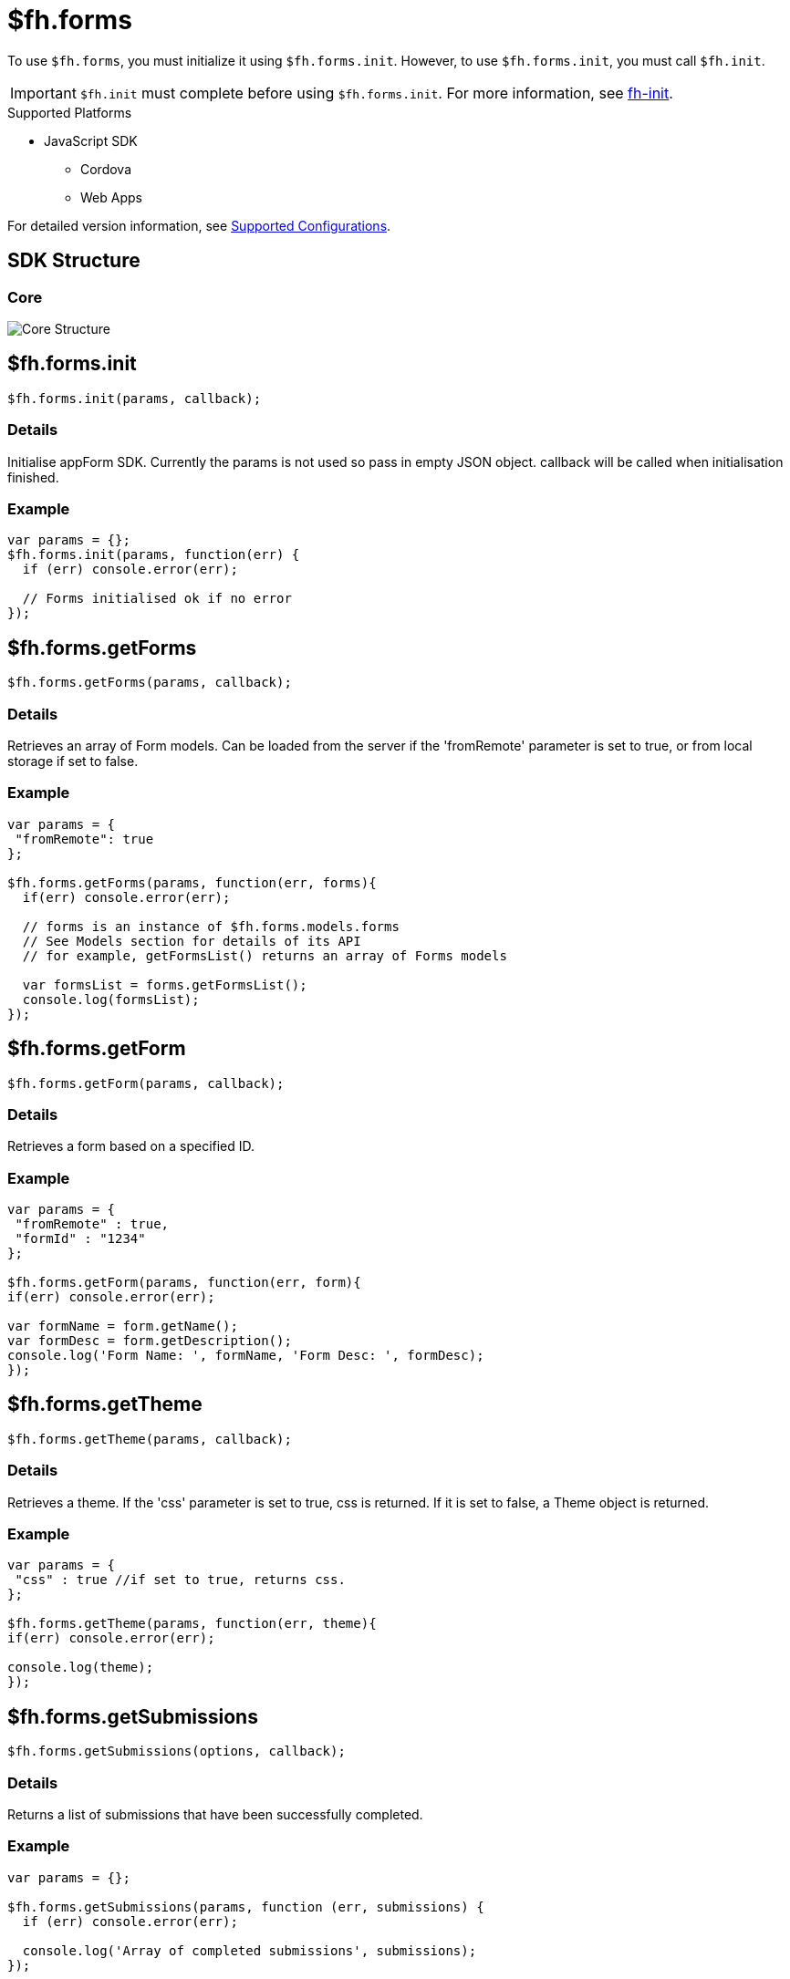 // include::shared/attributes.adoc[]

[[fh-forms]]
= $fh.forms

To use `$fh.forms`, you must initialize it using `$fh.forms.init`.
However, to use `$fh.forms.init`, you must call `$fh.init`.

IMPORTANT: `$fh.init` must complete before using `$fh.forms.init`. For more information, see xref:fh-init[fh-init].

[[forms-supported-platforms]]
.Supported Platforms

* JavaScript SDK
** Cordova
** Web Apps

For detailed version information, see link:https://access.redhat.com/node/2357761[Supported Configurations^].

[[sdk-structure]]
== SDK Structure

[[core]]
=== Core

image:forms_core_structure.png[Core Structure]

[[fh-forms-init]]
== $fh.forms.init

[source,javascript]
----
$fh.forms.init(params, callback);
----

[[forms-details]]
=== Details

Initialise appForm SDK. Currently the params is not used so pass in empty JSON object. callback will be called when initialisation finished.

[[forms-example]]
=== Example

[source,javascript]
----
var params = {};
$fh.forms.init(params, function(err) {
  if (err) console.error(err);

  // Forms initialised ok if no error
});
----

[[fh-forms-getforms]]
== $fh.forms.getForms

[source,javascript]
----
$fh.forms.getForms(params, callback);
----

[[forms-details-1]]
=== Details

Retrieves an array of Form models. Can be loaded from the server if the 'fromRemote' parameter is set to true, or from local storage if set to false.

[[forms-example-1]]
=== Example

[source,javascript]
----
var params = {
 "fromRemote": true
};

$fh.forms.getForms(params, function(err, forms){
  if(err) console.error(err);

  // forms is an instance of $fh.forms.models.forms
  // See Models section for details of its API
  // for example, getFormsList() returns an array of Forms models

  var formsList = forms.getFormsList();
  console.log(formsList);
});
----

[[fh-forms-getform]]
== $fh.forms.getForm

[source,javascript]
----
$fh.forms.getForm(params, callback);
----

[[forms-details-2]]
=== Details

Retrieves a form based on a specified ID.

[[forms-example-2]]
=== Example

[source,javascript]
----
var params = {
 "fromRemote" : true,
 "formId" : "1234"
};

$fh.forms.getForm(params, function(err, form){
if(err) console.error(err);

var formName = form.getName();
var formDesc = form.getDescription();
console.log('Form Name: ', formName, 'Form Desc: ', formDesc);
});
----

[[fh-forms-gettheme]]
== $fh.forms.getTheme

[source,javascript]
----
$fh.forms.getTheme(params, callback);
----

[[forms-details-3]]
=== Details

Retrieves a theme. If the 'css' parameter is set to true, css is returned. If it is set to false, a Theme object is returned.

[[forms-example-3]]
=== Example

[source,javascript]
----
var params = {
 "css" : true //if set to true, returns css.
};

$fh.forms.getTheme(params, function(err, theme){
if(err) console.error(err);

console.log(theme);
});
----

[[fh-forms-getsubmissions]]
== $fh.forms.getSubmissions

[source,javascript]
----
$fh.forms.getSubmissions(options, callback);
----

[[forms-details-4]]
=== Details

Returns a list of submissions that have been successfully completed.

[[forms-example-4]]
=== Example

[source,javascript]
----
var params = {};

$fh.forms.getSubmissions(params, function (err, submissions) {
  if (err) console.error(err);

  console.log('Array of completed submissions', submissions);
});
----

[[fh-forms-downloadsubmission]]
== $fh.forms.downloadSubmission

[[forms-details-5]]
=== Details

Triggers the download of a submission.

There are two forms of this API.

[[example-callback-passed]]
=== Example: Callback Passed

In this example, passing a callback to the _$fh.forms.downloadSubmission_ function means that the callback will only be called when the submission, including all files, has fully completed downloading.

[source,javascript]
----
var params = {
  'submissionId': "<< ID of the submission stored in the cloud >>"
};

//Downloading the submission.
//If the submission has already been downloaded to local memory, it will be loaded from there instead of downloading from the cloud.
$fh.forms.downloadSubmission(params, function(err, downloadedSubmission){
  if(err){
    return console.error(err);
  }

  //The form that the submission was submitted against is sent back with the submission from the cloud.
  var formSubmittedAgainst = downloadedSubmission.getFormSubmittedAgainst();
  var formId = downloadedSubmission.getFormId();
});
----

[[example-callback-not-passed]]
=== Example: Callback Not Passed

In this example, not passing a callback will queue the submission for download. Global event listeners can then be used to monitor the download progress.

[source,javascript]
----
var params = {
  'submissionId': "<< ID of the submission stored in the cloud >>"
};

//A global event listener for all submission 'downloaded' events
$fh.forms.on('submission:downloaded', function(remoteSubmissionId){
  //The form that the submission was submitted against is sent back with the submission from the cloud.
  var formSubmittedAgainst = this.getFormSubmittedAgainst();
  var formId = this.getFormId();
});

//A global event listener for all submission 'error' events
$fh.forms.on('submission:error', function(errorMessage){
  var localId = this.getLocalId();

  console.error(errorMessage + " for submission with local ID " + localId);
});

//Downloading the submission.
//If the submission has already been downloaded to local memory, it will be loaded from there instead of downloading from the cloud.
$fh.forms.downloadSubmission(params);
----

[[fh-forms-log]]
== $fh.forms.log

[source,javascript]
----
$fh.forms.log.e(message); //logs an error
$fh.forms.log.w(message); //logs a warning
$fh.forms.log.d(message); //logs a debug message
$fh.forms.log.l(message); //logs success
----

[[forms-details-6]]
=== Details

There are 4 types of logs:

* Error: $fh.forms.log.e('error');
* Warning: $fh.forms.log.w('warning');
* Debug: $fh.forms.log.d('debug');
* Log: $fh.forms.log.l('successful log');

[[forms-example-5]]
=== Example

[source,javascript]
----
var params = {
 'fromRemote' : true
};

$fh.forms.getForms(params, function(err, formsList){
if(error) $fh.forms.log.e(err); //log error

console.log('Lit of forms: ', formsList.getFormsList());
  $fh.forms.log.l('Forms loaded successfully'); //log successfuly loading of forms
});
----

[[fh-forms-getlogs]]
== $fh.forms.getLogs

[source,javascript]
----
$fh.forms.log.getLogs();
----

[[forms-details-7]]
=== Details

Returns log information.

[source,javascript]
----
$fh.forms.getSubmissions({}, function (err, submissions) {
  if (err) {
    console.log('Error loading submissions', err);
  } else {
    $fh.forms.log.l('Array loaded successfully') //Recorded log
    console.log('Array of completed submissions', submissions);


    var logRecords = $fh.forms.log.getLogs();
    console.log('Log Record', logRecords); //Prints out an array of all logs
  }
});
----

[[global-events]]
== Global Events

[[forms-details-8]]
=== Details

The $fh.forms API provides a global event emitter for all events that occur in the $fh.forms API.

The event name is defined in the format `model:eventname`. For example, if the `Submission` model emits the `submitted` event, the global event name would be `submission:submitted`. This event would fire whenever any submissions has been submitted and uploaded.

[[fh-forms-on]]
=== $fh.forms.on

[source,javascript]
----
$fh.forms.on("submission:progress", function(progressJSON) {
    //See Submission Model Progress For progressJSON Definition
});
----

[[fh-forms-once]]
=== $fh.forms.once

[source,javascript]
----
$fh.forms.once("submission:submitted", function(submissionId) {
    //Note: this refers to the individual submission that emitted the submitted event.
    assert.equal(this.getRemoteSubmissionId(), submissionId);
});
----

[[fh-forms-models-forms]]
== $fh.forms.models.forms

[[forms-details-9]]
=== Details

This is a list of Form models returned by $fh.forms.getForms(). The functions listed below can be called on the returned Form Models array.

[[fh-forms-models-forms-clearallforms]]
=== $fh.forms.models.forms.clearAllForms

[source,javascript]
----
$fh.forms.models.forms.clearAllForms(cb);
----

[[forms-details-10]]
==== Details

Clear all local forms.

NOTE: This function is currently being implemented

[[forms-example-6]]
==== Example

[source,javascript]
----
formsList.clearAllForms(function(err) {
    if (err) {
        console.log('Error deleting forms', err);
    } else {
        console.log('Reloading forms list', formsList.getFormsList()); //will return empty list
    }
});
----

[[fh-forms-models-forms-isformupdated]]
=== $fh.forms.models.forms.isFormUpdated

[source,javascript]
----
$fh.forms.models.forms.isFormUpdated(formModel);
----

[[forms-details-11]]
==== Details

Check if a specific form model is up to date.

[[forms-example-7]]
==== Example

[source,javascript]
----
var model = new $fh.forms.models.Form();
var updated = $fh.forms.models.forms.isFormUpdated(model);
console.log(updated);
----

[[fh-forms-models-forms-getformmetabyid]]
=== $fh.forms.models.forms.getFormMetaById

[source,javascript]
----
$fh.forms.models.forms.getFormMetaById(formId)
----

[[forms-details-12]]
==== Details

Get form meta object by formId.

[[forms-example-8]]
==== Example

[source,javascript]
----

var exampleFormId = '1234';

var params = {
 'fromRemote' : true
};

$fh.forms.getForms(params, function(err, formsList){
if(err) console.error(err);

var formDetails = formsList.getFormMetaById(exampleFormId); //gets meta object from forms list based on id
console.log(formDetails);
});
----

[[fh-forms-models-forms-refresh]]
=== $fh.forms.models.forms.refresh

[source,javascript]
----
$fh.forms.models.forms.refresh(fromRemote, cb);
----

[[forms-details-13]]
==== Details

Read form list model from local or remote forcely. It will store to local storage automatically if it does not exist.

[[forms-example-9]]
==== Example

[source,javascript]
----
formsList.refresh(true, function (err) { //if fromRemote == true, forms are read from server.
// If false, reads from local storage
  if (err) {
    console.log('Error refreshing form', err);
  } else {
    console.log('Refreshed form list', formsList); //prints newly refrehsed list
  }
});
----

[[fh-forms-models-forms-clearlocal]]
=== $fh.forms.models.forms.clearLocal

[source,javascript]
----
$fh.forms.models.forms.clearLocal(cb);
----

[[forms-details-14]]
==== Details

Removes model from local storage but not from RAM.

[[forms-example-10]]
==== Example

[source,javascript]
----
formsList.clearLocal(function (err) {
  if (err) {
    console.log('Error occurred clearing forms from local storage', err);
  } else {
    console.log('Reloading forms', formsList.getFormsList());
  }
});
----

[[fh-forms-models-forms-getformslist]]
=== $fh.forms.models.forms.getFormsList

[source,javascript]
----
$fh.forms.models.forms.getFormsList();
----

[[forms-details-15]]
==== Details

Retrieve an array containing forms meta data.

[[forms-example-11]]
==== Example

[source,javascript]
----
var params = {
  'fromRemote': true
};

$fh.forms.getForms(params, function (err, formsList) {
  if (err) console.error(err);

  var forms = formsList.getFormsList();
  console.log(forms);
});
----

[[fh-forms-models-forms-size]]
=== $fh.forms.models.forms.size

[source,javascript]
----
$fh.forms.models.forms.size();
----

[[forms-details-16]]
==== Details

Retrieve the number of forms stored.

[[forms-example-12]]
==== Example

[source,javascript]
----
var params = {
  "fromRemote": true
};

$fh.forms.getForms(params, function (err, formsList) {
  if (err) console.error.(err);

  var numOfForms = formsList.size();
  console.log(numOfForms);
});
----

[[fh-forms-models-form]]
== $fh.forms.models.Form

[[forms-details-17]]
=== Details

This is a Form model. A list of Form models is returned by calling forms.getFormsList().

[[fh-forms-models-form-constructor]]
=== $fh.forms.models.Form.constructor()

[source,javascript]
----
$fh.forms.models.Form(params,cb);
----

[[forms-details-18]]
==== Details

Construct a Form object. Callback when form definition is loaded.

[[forms-example-13]]
==== Example

[source,javascript]
----
var params = {
  "formId": ”1234”,
  "fromRemote": true
};

$fh.forms.getForm(params, function (err, form) {
  if (err) console.error(err);

  // new form model
  console.log(form);
});
----

[[fh-forms-models-form-getlastupdate]]
=== $fh.forms.models.Form.getLastUpdate()

[source,javascript]
----
form.getLastUpdate();
----

[[forms-details-19]]
==== Details

Retrieve last updated timestamp on server.

[[forms-example-14]]
==== Example

[source,javascript]
----
var params = {
  "formId": ”1234”,
  "fromRemote": true
};

$fh.forms.getForm(params, function (err, form) {
  if (err) console.error(err);

  var lastUpdate = form.getLastUpdate();
  console.log(lastUpdate);
});
----

[[fh-forms-models-form-getpagemodellist]]
=== $fh.forms.models.Form.getPageModelList()

[source,javascript]
----
form.getPageModelList();
----

[[forms-details-20]]
==== Details

Retrieve an array of page models associated to this form.

[[forms-example-15]]
==== Example

[source,javascript]
----
var params = {
  "formId": "1234",
  "fromRemote": true
};

$fh.forms.getForm(params, function (err, form) {
  if (err) console.error(err);

  var pageList = form.getPageModelList();
  console.log('Array of pages associated with this form', pageList);
});
----

[[fh-forms-models-form-getruleengine]]
==== fh.forms.models.Form.getRuleEngine()

[source,javascript]
----
form.getRuleEngine();
----

[[forms-details-21]]
==== Details

Retrieve rule engine attached to the form().

[[forms-example-16]]
==== Example

[source,javascript]
----
var params = {
  "formId": 1234,
  "fromRemote": true
};

$fh.forms.getForm(params, function (err, form) {
  if (err) console.error(err);

  var ruleEngine = form.getRuleEngine();
  console.log(ruleEngine);
});
----

[[fh-forms-models-form-getname]]
=== $fh.forms.models.Form.getName()

[source,javascript]
----
form.getName();
----

[[forms-details-22]]
==== Details

Retrieve form name.

[[forms-example-17]]
==== Example

[source,javascript]
----
var params = {
  "formId": "1234",
  "fromRemote": true
};

$fh.forms.getForm(params, function (err, form) {
  if (err) console.error(err);

  var formName = form.getName();
  console.log(formName);
});
----

[[fh-forms-models-form-getdescription]]
=== $fh.forms.models.Form.getDescription()

[source,javascript]
----
form.getDescription();
----

[[forms-details-23]]
==== Details

Retrieve form description.

[[forms-example-18]]
==== Example

[source,javascript]
----
var params = {
  "formId": "1234",
  "fromRemote": true
};

$fh.forms.getForm(params, function (err, form) {
  if (err) console.error(err);

  var formDescription = form.getDescription();
  console.log(formDescription);
});
----

[[fh-forms-models-form-getformid]]
=== $fh.forms.models.Form.getFormId()

[source,javascript]
----
form.getFormId();
----

[[forms-details-24]]
==== Details

Retrieve form Id.

[[forms-example-19]]
==== Example

[source,javascript]
----
var params = {
  "formId": "1234",
  "fromRemote": true
};

$fh.forms.getForm(params, function (err, form) {
  if (err) console.error(err);

  var formId = form.getId();
  console.log(formId);
});
----

[[fh-forms-models-form-getfieldmodelbyid]]
=== $fh.forms.models.Form.getFieldModelById()

[source,javascript]
----
form.getFieldModelById(fieldId);
----

[[forms-details-25]]
==== Details

Retrieve field model by field id.

[[forms-example-20]]
==== Example

[source,javascript]
----
var params = {
  "formId": "1234",
  "fromRemote": true,
  "fieldId": "123"
};

$fh.forms.getForm(params, function (err, form) {
  if (err) console.error(err);

  var fieldModel = form.getFieldModelById(fieldId);
  console.log(fieldModel);
});
----

[[fh-forms-models-form-newsubmission]]
=== $fh.forms.models.Form.newSubmission()

[source,javascript]
----
form.newSubmission();
----

[[forms-details-26]]
==== Details

Initialise a new submission model for this form.

[[forms-example-21]]
==== Example

[source,javascript]
----
form.newSubmission(); //creates a new submission
----

[[fh-forms-models-form-removefromcache]]
=== $fh.forms.models.Form.removeFromCache()

[source,javascript]
----
form.removeFromCache();
----

[[forms-details-27]]
==== Details

Remove current form model from memory cache (singleton).

[[forms-example-22]]
==== Example

[source,javascript]
----
form.removeFromCache();
----

[[fh-forms-models-form-refresh]]
=== $fh.forms.models.Form.refresh()

[source,javascript]
----
form.refresh([fromRemote], cb);
----

[[forms-details-28]]
==== Details

Read form model from local memory or remote forcely. It will sotre to local storage automatically if it does not exist.

[[forms-example-23]]
==== Example

[source,javascript]
----
form.refresh(true, function (err) {
  if (err) {
    console.log('Error refreshing', err);
  } else {
    console.log('Refreshed page');
    //refresh successful
  }
});
----

[[fh-forms-models-form-clearlocal]]
=== $fh.forms.models.Form.clearLocal()

[source,javascript]
----
form.clearLocal(cb)
----

[[forms-details-29]]
==== Details

Remove locally stored Form.

[[forms-example-24]]
==== Example

[source,javascript]
----
foundForm.clearLocal(function (err) {
  if (err) {
   console.log('Error removing form');
  } else {
   //form cleared successfully
  }
});
----

[[fh-forms-models-page]]
== $fh.forms.models.Page

[[forms-details-30]]
=== Details

Listed below are the functions that can be called on a Page model.

[[fh-forms-models-page-setvisible]]
=== $fh.forms.models.Page.setVisible()

[source,javascript]
----
page.setVisible(isVisible);
----

[[forms-details-31]]
==== Details

Set if this page model should be visible or not. Will emit ‘visible’ or ‘hidden’ based on whether the boolean value 'isVisible'
is set to true or false.

[[forms-example-25]]
==== Example

[source,javascript]
----
page.setVisible(true) //Boolean value to determine whether page is set to visible or not.
----

[[fh-forms-models-page-getname]]
=== $fh.forms.models.Page.getName()

[source,javascript]
----
page.getName();
----

[[forms-details-32]]
==== Details

Retrieves page name.

[[forms-example-26]]
==== Example

[source,javascript]
----
 var pageList = foundForm.getPageModelList(); //Iterates through all pages of a returned form and prints out page names
 for (var page = 0; page < pageList.length; page++) {
   var currentPage = pageList[page];
   console.log('Name of current page is: ', currentPage.getName());
 }
----

[[fh-forms-models-page-getdescription]]
=== $fh.forms.models.Page.getDescription()

[source,javascript]
----
page.getDescription();
----

[[description]]
==== Description

Retrieve page description.

[[forms-example-27]]
==== Example

[source,javascript]
----
page.getDescription();
----

[[fh-forms-models-page-getfieldmodellist]]
=== $fh.forms.models.Page.getFieldModelList()

[source,javascript]
----
page.getFieldModelList();
----

[[forms-details-33]]
==== Details

Retrieve field models associated to this page.

[[forms-example-28]]
==== Example

[source,javascript]
----
var pageList = form.getPageModelList(); //Retrieves all pages of a form

for (var page = 0; page < pageList.length; page++) { //Iterates through all pages
  var currentPage = pageList[page];
  var pageFields = currentPage.getFieldModelList(); //Retrieves all fields on a page
  console.log(pageFields); //Lists all fields
}
----

[[fh-forms-models-page-getfieldmodelbyid]]
=== $fh.forms.models.Page.getFieldModelById()

[source,javascript]
----
page.getFieldModelById(fieldId);
----

[[forms-details-34]]
==== Details

Retrieve a specific field model. The field model does not need to be in this page. Alias of Form.getFieldModelById(fieldId).

[[forms-example-29]]
==== Example

[source,javascript]
----
var fieldId = '1234';

page.getFieldModelById(fieldId); //Returns Field model
----

[[fh-forms-models-field]]
== $fh.forms.models.Field

[[forms-details-35]]
=== Details

A list of Field objects can be returned by calling the getFieldModelList() function on a Page model.

[source,javascript]
----
pageOne.getFieldModelList();
----

Listed below are a set of functions that can be called to access various attributes of a Field model.

[[fh-forms-models-field-isrequired]]
=== $fh.forms.models.Field.isRequired()

[source,javascript]
----
currentField.isRequired();
----

[[forms-details-36]]
==== Details

Returns true if the field is a required field.

[[forms-example-30]]
==== Example

[source,javascript]
----
currentField.isRequired(); //will return true if the field is required
----

[[fh-forms-models-field-isrepeating]]
=== $fh.forms.models.Field.isRepeating()

[source,javascript]
----
field.isRepeating();
----

[[forms-details-37]]
==== Details

Returns true if the field is a repeating field, or false if the field is not a repeating field.

[[forms-example-31]]
==== Example

[source,javascript]
----
field.isRepeating();
----

[[fh-forms-models-field-gettype]]
=== $fh.forms.models.Field.getType()

[source,javascript]
----
field.getType();
----

[[forms-details-38]]
==== Details

Returns the type of the field.

[[forms-example-32]]
==== Example

[source,javascript]
----
field.getType();
----

[[fh-forms-models-field-getname]]
=== $fh.forms.models.Field.getName()

[source,javascript]
----
field.getName();
----

[[forms-details-39]]
==== Details

Returns the name of the field.

[source,javascript]
----
console.log(field.getName()); //pritns name of field
----

[[fh-forms-models-field-getcode]]
=== $fh.forms.models.Field.getCode()

[source,javascript]
----
field.getCode();
----

[[forms-details-40]]
==== Details

Returns the Field Code for a field if it exists. If the field was not assigned a field code in the Studio `null` is returned.

[[fh-forms-models-field-gethelptext]]
=== $fh.forms.models.Field.getHelpText()

[source,javascript]
----
field.getHelpText();
----

[[forms-details-41]]
==== Details

Returns field instruction text.

[[forms-example-33]]
==== Example

[source,javascript]
----
field.getHelpText();
----

[[fh-forms-models-field-validateinputvalue]]
=== $fh.forms.models.Field.validate(inputValue)

[source,javascript]
----
field.validate(inputValue, callback(err,res))
----

[[forms-details-42]]
==== Details

Returns the inputValue object if validation is successful, or an error message if validation fails.

[[forms-example-34]]
==== Example

[source,javascript]
----
var field = form.getFieldModelById(fieldId);
var inputValue = elem.value; //Value of an element such as text field, numberfield etc

field.validate(inputValue, function (err, res) {
  if (err) {
    console.log('Validation Error', err);
  } else {
    console.log('Validation Successful', res);
  }
});
----

[[fh-forms-models-field-getrules]]
=== $fh.forms.models.Field.getRules()

[source,javascript]
----
field.getRules();
----

[[forms-details-43]]
==== Details

Returns an array of rule objects that are associated with the field.

[[forms-example-35]]
==== Example

[source,javascript]
----
field.getRules();
----

[[fh-forms-models-field-getcheckboxoptions]]
=== $fh.forms.models.Field.getCheckboxOptions()

[source,javascript]
----
field.getCheckboxOptions();
----

[[forms-details-44]]
==== Details

Retuns an array of check box choices.

NOTE: Only valid for check boxes field

[[forms-example-36]]
==== Example

[source,javascript]
----
if (field.getType() == 'checkboxes') {
  console.log('Checkbox options: ', field.getCheckBoxOptions());
}
----

[[fh-forms-models-field-getradiooption]]
=== $fh.forms.models.Field.getRadioOption()

[source,javascript]
----
field.getRadioOption();
----

[[forms-details-45]]
==== Details

Returns radio box options.

NOTE: Only valid for radio field

[[forms-example-37]]
==== Example

[source,javascript]
----
if (field.getType() == 'radio') {
  console.log('Radio options: ', field.getRadioOption());
}
----

[[fh-forms-models-submissions]]
== $fh.forms.models.submissions

[[fh-forms-models-submissions-getsubmissions]]
=== $fh.forms.models.submissions.getSubmissions()

[source,javascript]
----
$fh.forms.models.submissions.getSubmissions();
----

[[forms-details-46]]
==== Details

Returns a list of submission meta data.

[[forms-example-38]]
==== Example

[source,javascript]
----
submissions.getSubmissions();
----

[[fh-forms-models-submissions-getsubmissionmetalist]]
=== $fh.forms.models.submissions.getSubmissionMetaList()

[source,javascript]
----
submissions.getSubmissionMetaList();
----

[[forms-details-47]]
==== Details

Returns a list of submission meta data

[[forms-example-39]]
==== Example

submissions.getSubmissionMetaList();

[[fh-forms-models-submissions-findbyformidformid]]
=== $fh.forms.models.submissions.findByFormId(formId)

[source,javascript]
----
submissions.findByFormId(formId);
----

[[forms-details-48]]
==== Details

Retrieves the meta data for specified form.

[[forms-example-40]]
==== Example

[source,javascript]
----
var formId = '53146bf95a133733451cd35b';

$fh.forms.getSubmissions({}, function (err, submissions) {
  if (err) {
    console.log('Error loading submissions', err);
  } else {
    console.log('Array of completed submissions', submissions);
    var foundSubmissions = submissions.findByFormId(formId);
    console.log('Array of submissions for specified form: ', foundSubmissions);

  }
});
----

[[fh-forms-models-submissions-clearcb]]
=== $fh.forms.models.submissions.clear(cb)

[source,javascript]
----
sumissions.clear(function(err))
----

[[forms-details-49]]
==== Details

Clear submission meta list from this model and local storage.

[[forms-example-41]]
==== Example

[source,javascript]
----
$fh.forms.getSubmissions({}, function(err, submissions) {
    if (err) {
        console.log('Error loading submissions', err);
    } else {
        console.log('Array of completed submissions', submissions);
        submissions.clear(function(err) {
            if (err) console.err(err);
        });
    }
});
----

[[fh-forms-models-submissions-getdrafts]]
=== $fh.forms.models.submissions.getDrafts()

[source,javascript]
----
submissions.getDrafts()
----

[[forms-details-50]]
==== Details

Return submission drafts()

[[forms-example-42]]
==== Example

[source,javascript]
----
submissions.getDrafts();
----

[[fh-forms-models-submissions-getpending]]
=== $fh.forms.models.submissions.getPending()

[source,javascript]
----
submissions.getPending()
----

[[forms-details-51]]
==== Details

Returns pending submissions.

[[forms-example-43]]
==== Example

[source,javascript]
----
submissions.getPending();
----

[[fh-forms-models-submissions-getsubmitted]]
=== $fh.forms.models.submissions.getSubmitted()

[source,javascript]
----
submissions.getSubmitted()
----

[[forms-details-52]]
==== Details

Returns submitted submissions.

[[forms-example-44]]
==== Example

[source,javascript]
----
submissions.getSubmitted();
----

[[fh-forms-models-submissions-geterror]]
=== $fh.forms.models.submissions.getError()

[source,javascript]
----
submissions.getError()
----

[[forms-details-53]]
==== Details

Returns submissions that have errors.

[[forms-example-45]]
==== Example

[source,javascript]
----
submissions.getError();
----

[[fh-forms-models-submissions-getinprogress]]
=== $fh.forms.models.submissions.getInProgress()

[source,javascript]
----
submissions.getInProgress()
----

[[forms-details-54]]
==== Details

Return submissions that are currently in progress.

[[forms-example-46]]
==== Example

[source,javascript]
----
submissions.getInProgress();
----

[[fh-forms-models-submissions-getsubmissionbymetametacb]]
=== $fh.forms.models.submissions.getSubmissionByMeta(meta,cb)

[source,javascript]
----
submissions.getSubmissionByMeta(meta, function(err, res))
----

[[forms-details-55]]
==== Details

Retrieves a submission model object by submission meta data from submission list model.

[[forms-example-47]]
==== Example

[source,javascript]
----
var params = submissions.getSubmitted()[0];

submissions.getSubmissionByMeta(params, function (err, submission){
  if(err) console.error(err);

  console.log('Returned Submission',submission);
});
----

[[fh-forms-models-submissions-getsubmissionbylocalidlocalidcb]]
=== $fh.forms.models.submissions.getSubmissionByLocalId(localId,cb)

[source,javascript]
----
submissions.getSubmissionByLocalId(localId, function(err, submissionModel){})
----

[[forms-details-56]]
==== Details

Retrieves a submission model by the _Local ID_ of the submission.

[[forms-example-48]]
==== Example

[source,javascript]
----
var localId = "sublocalid1";

submissions.getSubmissionByLocalId(localId, function (err, submission){
  if(err) console.error(err);

  console.log('Returned Submission',submission);
});
----

[[fh-forms-models-submissions-getsubmissionbyremoteidremoteidcb]]
=== $fh.forms.models.submissions.getSubmissionByRemoteId(remoteId,cb)

[source,javascript]
----
submissions.getSubmissionByRemoteId(remoteId, function(err, submissionModel){})
----

[[forms-details-57]]
==== Details

Retrieves a submission model by the _Remote ID_ of the submission.

[[forms-example-49]]
==== Example

[source,javascript]
----
var remoteId = "subremoteid1";

submissions.getSubmissionByRemoteId(remoteId, function (err, submission){
  if(err) console.error(err);

  console.log('Returned Submission',submission);
}
----

[[fh-forms-models-submission]]
== $fh.forms.models.Submission

[[forms-details-58]]
=== Details

Submission models contaon user input and related meta information. A list of Submission models can be returned by calling the .getSubmissions() function on a list of submissions.

[source,javascript]
----
submissions.getSubmissions(); //double check
----

Listed below are functions that can be called on Submission models.

[[fh-forms-models-submission-savedraftcb]]
=== $fh.forms.models.Submission.saveDraft(cb)

[source,javascript]
----
submission.saveDraft(cb);
----

[[forms-details-59]]
==== Details

Save current submission to draft / local storage.

[[forms-example-50]]
==== Example

[source,javascript]
----
currentSubmission.saveDraft(function (err) {
  if (err) {
    console.log(err);
  } else {
    console.log('Draft saved to local storage');
  }
});
----

[[fh-forms-models-submission-submit]]
=== $fh.forms.models.Submission.submit()

[source,javascript]
----
submission.submit(cb)
----

[[forms-details-60]]
==== Details

Submit current submission. It will create a task for uploading.

[[forms-example-51]]
==== Example

[source,javascript]
----
currentSubmission.submit(function (err) {
  console.log(!err);
  if (err) {
    console.log(err);
  }
});

currentSubmission.on("submit", function () {
 /* Upload the submission. */
  currentSubmission.upload(function (err) {
    if (err) {
      console.log(err);
    }
  });
});
----

[[fh-forms-models-submission-getstatus]]
=== $fh.forms.models.Submission.getStatus()

[source,javascript]
----
submission.getStatus();
----

[[forms-details-61]]
==== Details

Returns the current status of the submission.

[[forms-example-52]]
==== Example

[source,javascript]
----
submission.getStatus();
----

[[fh-forms-models-submission-addcomment]]
=== $fh.forms.models.Submission.addComment()

[source,javascript]
----
submission.addComment(message, [username]);
----

[[forms-details-62]]
==== Details

Allows a user to add a comment to the current submission.

[[forms-example-53]]
==== Example

[source,javascript]
----
submission.addComment('test message', 'test user');
----

[[fh-forms-models-submission-getcomments]]
=== $fh.forms.models.Submission.getComments()

[source,javascript]
----
submission.getComments()
----

[[forms-details-63]]
==== Details

Returns an array of commetns for the current submission.

[[forms-example-54]]
==== Example

[source,javascript]
----
submission.addComment('test message', 'test user');

console.log(submission.getComments()); //will return an array containing the above comment
----

[[fh-forms-models-submission-removecommenttimestamp]]
=== $fh.forms.models.Submission.removeComment(timeStamp)

[source,javascript]
----
submission.removeComment(timeStamp);
----

[[forms-details-64]]
==== Details

Remove a comment from the current submission via its timestamp.

[[forms-example-55]]
==== Example

[source,javascript]
----
submission.removeComment(timeStamp);
----

[[fh-forms-models-submission-addinputvalueparamscb]]
=== $fh.forms.models.Submission.addInputValue(params,cb)

[source,javascript]
----
$fh.forms.models.Submission(params, callback(err, res))
----

[[forms-details-65]]
==== Details

Add a value to submission for a field. This will validate the input value and it will return an error message as a string if failed.
If in transaction mode, it will not immediately add user input value to submission but a temp variable.
If not in transaction mode, the input value is added to submission immediately.
If the "sectionIndex" parameter is provided, a new value is added to the field in the given section index, within the repeating section group.

[[forms-example-56]]
==== Example

[source,javascript]
----
var params = {
    "fieldId": '53146c1f04e694ec1ad715b6',
    "value": 'New example text',
  "Index":optional,
    "sectionIndex":optional

};
currentSubmission.addInputValue(params, function(err, res) {
    if (err) console.error(err);

    console.log('Newly added input: ', res);
});
----

[[fh-forms-models-submission-startinputtransaction]]
=== $fh.forms.models.Submission.startInputTransaction()

[source,javascript]
----
submission.startInputTransaction()
----

[[forms-details-66]]
==== Details

Start a transaction for user input. if already started, it will drop temporary input.

[[forms-example-57]]
==== Example

[source,javascript]
----
submission.startInputTransaction();
----

[[fh-forms-models-submission-endinputtransactionissucceed]]
=== $fh.forms.models.Submission.endInputTransaction(isSucceed)

[source,javascript]
----
$fh.forms.models.Submission.endInputTransaction(isSucceed) //'isSucceed' is a boolean value.
----

[[forms-details-67]]
==== Details

End the transaction. If the transaction succeeds, it will copy temporary input to submission to be uploaded. If it fails, it will drop the temporary user input. 'isSucceed' is
a boolean value. If 'true' is passed into the function, the transaction is complete and the user input is transfered from temporary storage to the submission. If 'false' is
passed into the function, then the temporary values are discarded and the transaction is not completed.

[[forms-example-58]]
==== Example

[source,javascript]
----
submission.startInputTransaction();

var params = {
    "fieldId": '53146c1f04e694ec1ad715b6',
    "value": 'Example text'
  };

submission.addInputValue(params, function(err, res) {
    if (err) {
        console.log('Error adding input', err);
        submission.endInputTransaction(false); //Transaction failed. New values are not added to submission.
    } else {
        console.log('Updated value: ', res);
        submission.endInputTransaction(true); //End input transaction. New value is added to submission.
    }
});
----

[[fh-forms-models-submission-reset]]
=== $fh.forms.models.Submission.reset()

[source,javascript]
----
submission.reset();
----

[[forms-details-68]]
==== Details

Remove all user input from this submission.

[[forms-example-59]]
==== Example

[source,javascript]
----
submission.reset();
----

[[fh-forms-models-submission-getformcb]]
=== $fh.forms.models.Submission.getForm(cb)

[source,javascript]
----
submission.getForm(function (err, form))
----

[[forms-details-69]]
==== Details

Returns Form object associated with the submission.

[[forms-example-60]]
==== Example

[source,javascript]
----
submission.getForm(function(err, form) {
    if (err) console.error(err);

    console.log('Form associated with submission: ', form);
});
----

[[fh-forms-submission-removefieldvaluefieldid-index]]
=== $fh.forms.Submission.removeFieldValue(fieldId, [index])

[source,javascript]
----
submission.removeFieldValue(fieldId, index, sectionIndex)
//Index is only specified when referencing repeated fields
//sectionIndex is only specified when referencing repeating section
----

[[forms-details-70]]
==== Details

Remove a value from a specific field based on ID, sectionIndex may be passed to get value of a field in specific section, otherwise it defaults to 0.

[[forms-example-61]]
==== Example

[source,javascript]
----
var exampleFieldId = '1234';

submission.removeFieldValue(exampleFieldId);
----

[[fh-forms-submission-getinputvaluebyfieldidfieldcb]]
=== $fh.forms.Submission.getInputValueByFieldId(field,cb)

[source,javascript]
----
submission.getInputValueByFieldId(field, sectionIndex, function(err, res))
----

[[forms-details-71]]
==== Details

Get input values associated with a field, sectionIndex may be passed to get value of a field in specific section, otherwise it defaults to 0.

[source,javascript]
----
var fieldId = '1234';

currentSubmission.getInputValueByFieldId(fieldId, function(err, res) {
    if (err) console.error(err);

    console.log('Field value: ', res);
});
----

[[submission-events]]
=== Submission Events

The `Submission` Model emits events as they move through the submission process. Whenever a function is executed when an event is fired, the `this` object will always refer to the `Submission` object that emitted the event.

[[inprogress-the-submission-is-in-the-process-of-uploading.]]
==== inprogress The Submission Is In The Process Of Uploading.

[source,javascript]
----
submission.on('inprogress', function(uploadTask) {
    var self = this;
    uploadTask.submissionModel(function(err, submissionModel) {
        //The 'this' parameter in the event refers the submission model that emitted the event.
        assert.strictEqual(self, submissionModel);
    });
});
----

[[error-there-was-an-error-uploading-the-submission.]]
==== error: There Was An Error Uploading The Submission.

[source,javascript]
----
submission.on('error', function(errorMessage) {
    console.error(errorMessage);
    assert.equal(errorMessage, this.getErrorMessage);
});
----

[[savedraft-the-submission-was-saved-as-a-draft]]
==== savedraft: The Submission Was Saved As A Draft

[source,javascript]
----
submission.on('savedraft', function() {
    //This is the local ID of the submission that emitted the 'savedraft' event.
    assert.isString(this.getLocalId());
});
----

[[validationerror-there-was-a-validation-error-when-making-a-submission.]]
==== validationerror: There Was A Validation Error When Making A Submission.

This error is only emitted locally. This is not a validation error on the server side.

[source,javascript]
----
submission.on('validationerror', function(validationObject) {
    //This is the local ID of the submission that emitted the 'savedraft' event.
    assert.isString(false, validationObject.valid);
});
----

_Validation Object_

[source,javascript]
----
{
    valid: < true / false > ,
    < fieldid1 > : {
        valid: < true / false > ,
        errorMessages: [
            "Validation Error Message 1",
            "Validation Error Message 2"
        ]
    },
    ....,
    < fieldidN > : {
        valid: < true / false > ,
        errorMessages: [
            "Validation Error Message 1",
            "Validation Error Message 2"
        ]
    }
}
----

[[submit-the-submission-is-valid-and-can-now-be-uploaded.]]
==== submit: The Submission Is Valid And Can Now Be Uploaded.

The submission has passed local validation. It is now ready to be uploaded to the Cloud.

[source,javascript]
----
submission.on('submit', function() {
    //Valid Submission, it can be uploaded now or at any other time
    this.upload(function(err, uploadTask) {
            ...
    });
});
----

[[submitted-the-submission-is-valid-and-has-completed-uploading-all-data.]]
==== submitted: The Submission Is Valid And Has Completed Uploading All Data.

[source,javascript]
----
submission.on('submitted', function(remoteSubmissionId) {
    assert.equal(remoteSubmissionId, this.getRemoteSubmissionId());
});
----

[[queued-the-submission-json-definition-has-been-uploaded.-proceeding-to-upload-any-files.]]
==== queued: The Submission JSON Definition Has Been Uploaded. Proceeding To Upload Any Files.

At this point, the _remote_ submission ID has been assigned on the Cloud side. The submission can now be considered valid on both Client and Cloud sides.

[source,javascript]
----
submission.on('queued', function(remoteSubmissionId) {
    assert.equal(remoteSubmissionId, this.getRemoteSubmissionId());
});
----

[[progress-the-progress-for-a-submission-has-been-incremented.]]
==== progress: The Progress For A Submission Has Been Incremented.

[source,javascript]
----
submission.on('progress', function(progressJSON) {
    //The Current Progress Of The Submission
});
----

[[progressjson]]
===== progressJSON

[source,javascript]
----
{
    'formJSON': false, //Boolean specifying if the submission JSON has been uploaded.
    'currentFileIndex': 0,
    'totalFiles': 3,
    'totalSize': 54321, //Size in Bytes of the entire submission
    'uploaded': 12345, //Size, in Bytes already uploaded
    'retryAttempts': 1, //Number of times the submission has been tried.
    'submissionTransferType': < upload / download > , //Is the submission being uploaded or downloaded.
    'submissionRemoteId': "remoteSubmissionID1234", //The remote submission ID if it is available.
    'submissionLocalId': "localSubmissionID1234" //The local submission ID
}
----

[[downloaded-the-submission-has-completed-downloading-only-used-when-downloading-submissions.]]
==== downloaded: The Submission Has Completed Downloading (Only Used When Downloading Submissions.)

This also includes all files when a submission is downloaded to a mobile client device.

[source,javascript]
----
submission.on('downloaded', function(remoteSubmissionId) {
    assert.equal(remoteSubmissionId, this.getRemoteSubmissionId());
});
----
